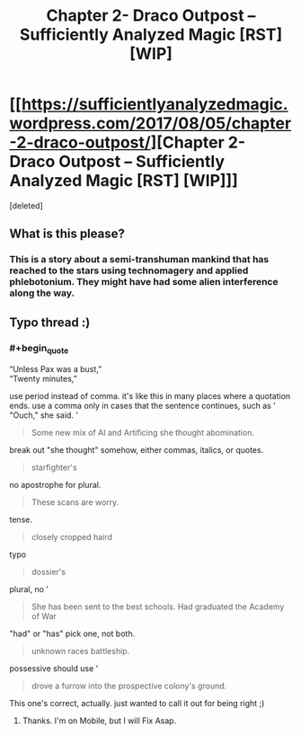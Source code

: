 #+TITLE: Chapter 2- Draco Outpost – Sufficiently Analyzed Magic [RST] [WIP]

* [[https://sufficientlyanalyzedmagic.wordpress.com/2017/08/05/chapter-2-draco-outpost/][Chapter 2- Draco Outpost – Sufficiently Analyzed Magic [RST] [WIP]]]
:PROPERTIES:
:Score: 8
:DateUnix: 1501947325.0
:END:
[deleted]


** What is this please?
:PROPERTIES:
:Author: Gigapode
:Score: 4
:DateUnix: 1501993899.0
:END:

*** This is a story about a semi-transhuman mankind that has reached to the stars using technomagery and applied phlebotonium. They might have had some alien interference along the way.
:PROPERTIES:
:Author: jldew
:Score: 1
:DateUnix: 1502028831.0
:END:


** Typo thread :)
:PROPERTIES:
:Author: jldew
:Score: 1
:DateUnix: 1501949078.0
:END:

*** #+begin_quote
  “Unless Pax was a bust,”\\
  “Twenty minutes,”
#+end_quote

use period instead of comma. it's like this in many places where a quotation ends. use a comma only in cases that the sentence continues, such as ' "Ouch," she said. '

#+begin_quote
  Some new mix of AI and Artificing she thought abomination.
#+end_quote

break out "she thought" somehow, either commas, italics, or quotes.

#+begin_quote
  starfighter's
#+end_quote

no apostrophe for plural.

#+begin_quote
  These scans are worry.
#+end_quote

tense.

#+begin_quote
  closely cropped haird
#+end_quote

typo

#+begin_quote
  dossier's
#+end_quote

plural, no '

#+begin_quote
  She has been sent to the best schools. Had graduated the Academy of War
#+end_quote

"had" or "has" pick one, not both.

#+begin_quote
  unknown races battleship.
#+end_quote

possessive should use '

#+begin_quote
  drove a furrow into the prospective colony's ground.
#+end_quote

This one's correct, actually. just wanted to call it out for being right ;)
:PROPERTIES:
:Author: wren42
:Score: 1
:DateUnix: 1502123891.0
:END:

**** Thanks. I'm on Mobile, but I will Fix Asap.
:PROPERTIES:
:Author: jldew
:Score: 1
:DateUnix: 1502124046.0
:END:
